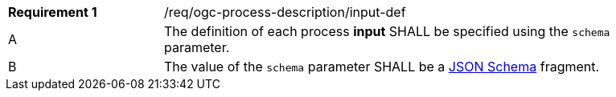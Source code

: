 [[req_ogc-process-description_input-def]]
[width="90%",cols="2,6a"]
|===
|*Requirement {counter:req-id}* |/req/ogc-process-description/input-def +
^|A |The definition of each process **input** SHALL be specified using the `schema` parameter.
^|B |The value of the `schema` parameter SHALL be a https://tools.ietf.org/html/draft-bhutton-json-schema-00[JSON Schema] fragment.
|===
